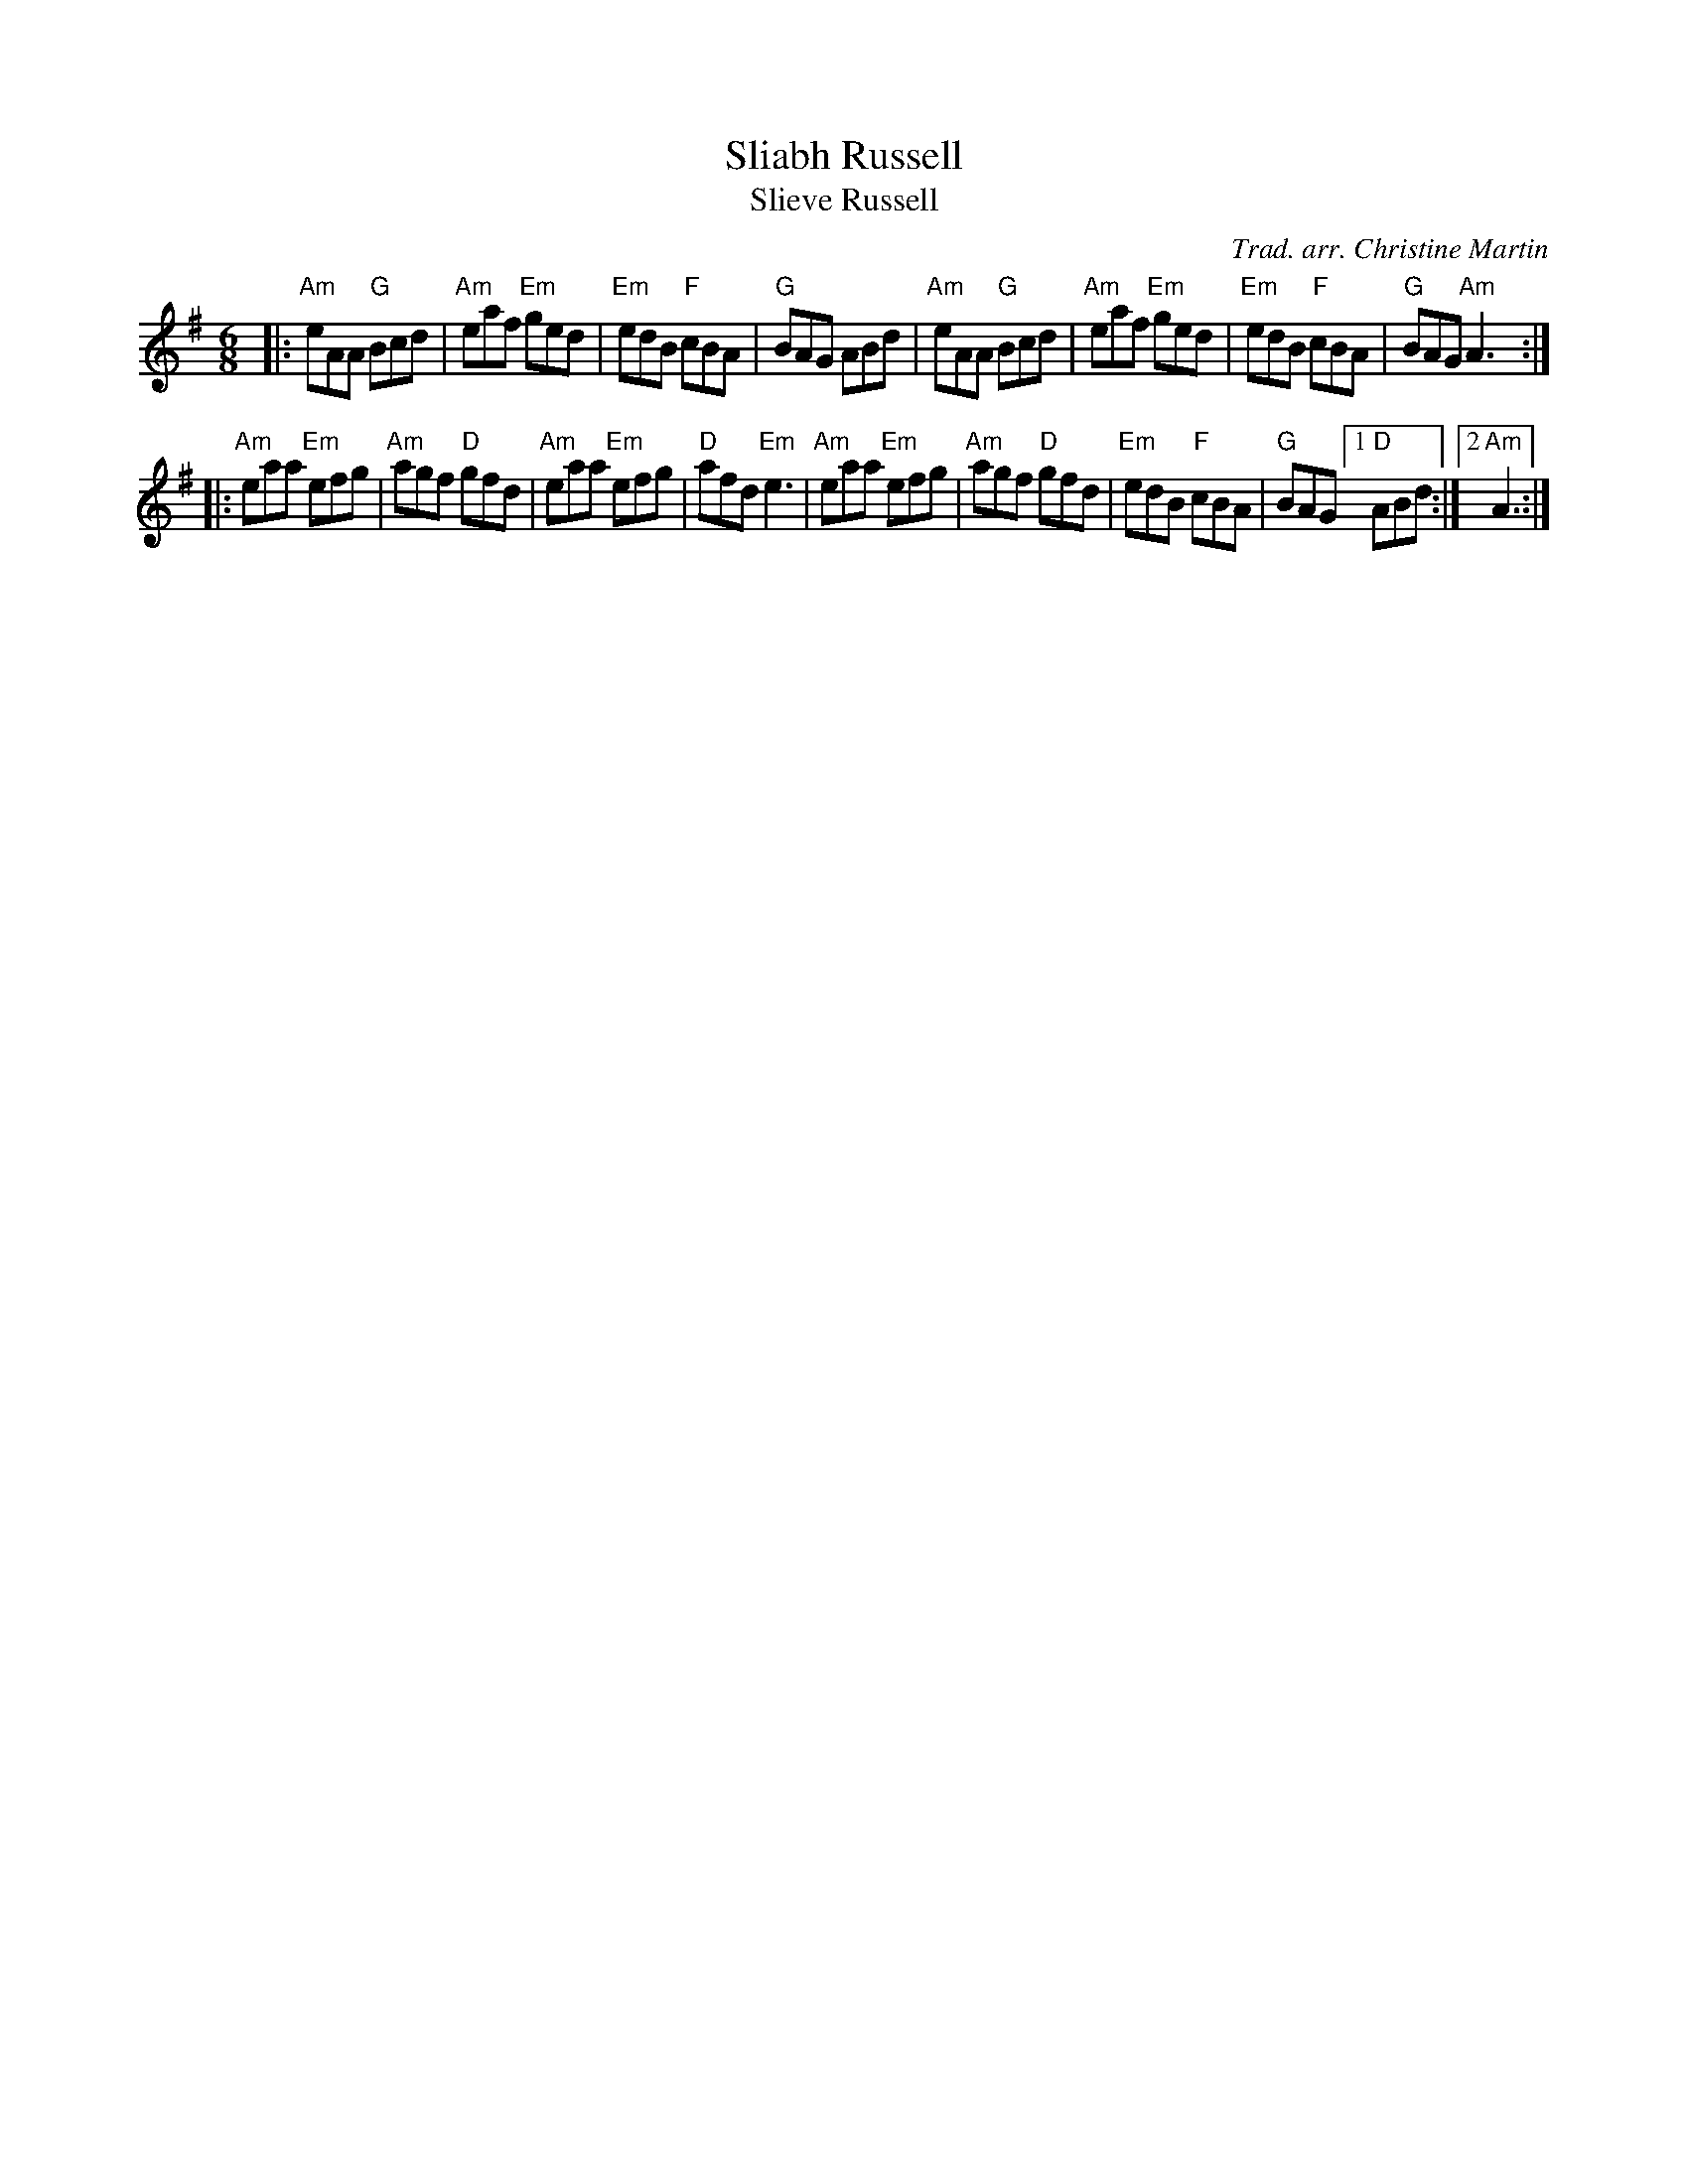 X: 1
T: Sliabh Russell
T: Slieve Russell
C: Trad. arr. Christine Martin
B: Christine Martin "Ho-Ro-Gheallaidh" "Session Tunes for Scottish Fiddlers" v.3 2008
M: 6/8
L: 1/8
R: Jig
Z: Barney
K: A Dorian
|: "Am"eAA "G"Bcd |"Am"eaf "Em"ged | "Em"edB  "F"cBA | "G"BAG     ABd \
|  "Am"eAA "G"Bcd |"Am"eaf "Em"ged | "Em"edB  "F"cBA | "G"BAG "Am"A3 :|
|: "Am"eaa "Em"efg | "Am"agf "D"gfd | "Am"eaa "Em"efg | "D"afd "Em"e3  \
|  "Am"eaa "Em"efg | "Am"agf "D"gfd | "Em"edB  "F"cBA | "G"BAG [1 "D"ABd :|[2 "Am"A3 :|

